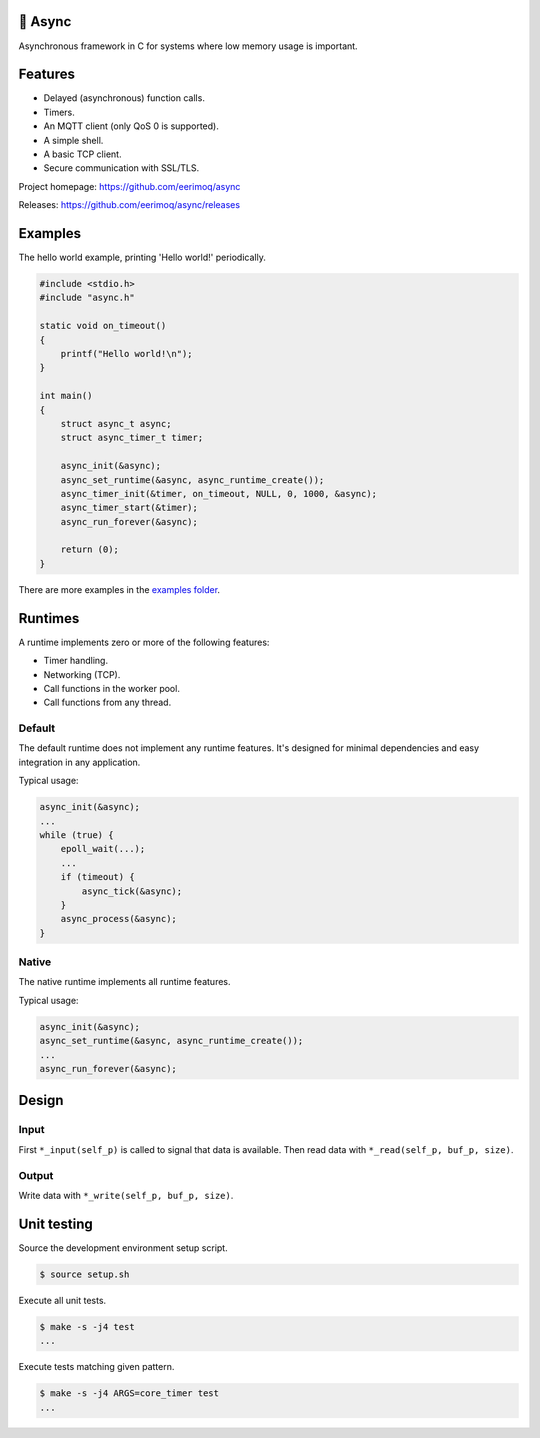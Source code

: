 |buildstatus|_
|codecov|_
|nala|_

🔀 Async
=======

Asynchronous framework in C for systems where low memory usage is
important.

Features
========

- Delayed (asynchronous) function calls.

- Timers.

- An MQTT client (only QoS 0 is supported).

- A simple shell.

- A basic TCP client.

- Secure communication with SSL/TLS.

Project homepage: https://github.com/eerimoq/async

Releases: https://github.com/eerimoq/async/releases

Examples
========

The hello world example, printing 'Hello world!' periodically.

.. code-block:: c

   #include <stdio.h>
   #include "async.h"

   static void on_timeout()
   {
       printf("Hello world!\n");
   }

   int main()
   {
       struct async_t async;
       struct async_timer_t timer;

       async_init(&async);
       async_set_runtime(&async, async_runtime_create());
       async_timer_init(&timer, on_timeout, NULL, 0, 1000, &async);
       async_timer_start(&timer);
       async_run_forever(&async);

       return (0);
   }

There are more examples in the `examples folder`_.

Runtimes
========

A runtime implements zero or more of the following features:

- Timer handling.

- Networking (TCP).

- Call functions in the worker pool.

- Call functions from any thread.

Default
-------

The default runtime does not implement any runtime features. It's
designed for minimal dependencies and easy integration in any
application.

Typical usage:

.. code-block:: c

   async_init(&async);
   ...
   while (true) {
       epoll_wait(...);
       ...
       if (timeout) {
           async_tick(&async);
       }
       async_process(&async);
   }

Native
------

The native runtime implements all runtime features.

Typical usage:

.. code-block:: c

   async_init(&async);
   async_set_runtime(&async, async_runtime_create());
   ...
   async_run_forever(&async);

Design
======

Input
-----

First ``*_input(self_p)`` is called to signal that data is
available. Then read data with ``*_read(self_p, buf_p, size)``.

Output
------

Write data with ``*_write(self_p, buf_p, size)``.

Unit testing
============

Source the development environment setup script.

.. code-block:: shell

   $ source setup.sh

Execute all unit tests.

.. code-block:: shell

   $ make -s -j4 test
   ...

Execute tests matching given pattern.

.. code-block:: shell

   $ make -s -j4 ARGS=core_timer test
   ...

.. |buildstatus| image:: https://travis-ci.org/eerimoq/async.svg?branch=master
.. _buildstatus: https://travis-ci.org/eerimoq/async

.. |codecov| image:: https://codecov.io/gh/eerimoq/async/branch/master/graph/badge.svg
.. _codecov: https://codecov.io/gh/eerimoq/async

.. |nala| image:: https://img.shields.io/badge/nala-test-blue.svg
.. _nala: https://github.com/eerimoq/nala

.. _examples folder: https://github.com/eerimoq/async/tree/master/examples
